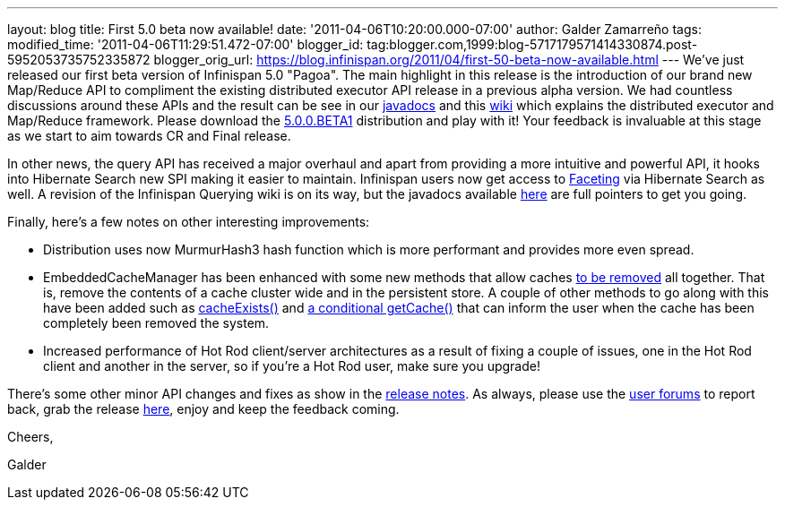 ---
layout: blog
title: First 5.0 beta now available!
date: '2011-04-06T10:20:00.000-07:00'
author: Galder Zamarreño
tags: 
modified_time: '2011-04-06T11:29:51.472-07:00'
blogger_id: tag:blogger.com,1999:blog-5717179571414330874.post-5952053735752335872
blogger_orig_url: https://blog.infinispan.org/2011/04/first-50-beta-now-available.html
---
We've just released our first beta version of Infinispan 5.0 "Pagoa".
The main highlight in this release is the introduction of our brand new
Map/Reduce API to compliment the existing distributed executor API
release in a previous alpha version. We had countless discussions around
these APIs and the result can be see in our
http://docs.jboss.org/infinispan/5.0/apidocs/org/infinispan/distexec/mapreduce/package-frame.html[javadocs]
and this http://community.jboss.org/docs/DOC-15622[wiki] which explains
the distributed executor and Map/Reduce framework. Please download the
http://sourceforge.net/projects/infinispan/files/infinispan/5.0.0.BETA1/[5.0.0.BETA1]
distribution and play with it! Your feedback is invaluable at this stage
as we start to aim towards CR and Final release.



In other news, the query API has received a major overhaul and apart
from providing a more intuitive and powerful API, it hooks into
Hibernate Search new SPI making it easier to maintain. Infinispan users
now get access to
http://docs.jboss.org/hibernate/search/3.4/reference/en-US/html/search-query.html#d0e5541[Faceting]
via Hibernate Search as well. A revision of the Infinispan Querying wiki
is on its way, but the javadocs available
http://docs.jboss.org/infinispan/5.0/apidocs/org/infinispan/query/package-summary.html[here]
are full pointers to get you going.



Finally, here's a few notes on other interesting improvements:

* Distribution uses now MurmurHash3 hash function which is more
performant and provides more even spread.
* EmbeddedCacheManager has been enhanced with some new methods that
allow caches
http://docs.jboss.org/infinispan/5.0/apidocs/org/infinispan/manager/EmbeddedCacheManager.html#removeCache(java.lang.String)[to
be removed] all together. That is, remove the contents of a cache
cluster wide and in the persistent store. A couple of other methods to
go along with this have been added such as
http://docs.jboss.org/infinispan/5.0/apidocs/org/infinispan/manager/EmbeddedCacheManager.html#cacheExists(java.lang.String)[cacheExists()]
and
http://docs.jboss.org/infinispan/5.0/apidocs/org/infinispan/manager/EmbeddedCacheManager.html#getCache(java.lang.String,%20boolean)[a
conditional getCache()] that can inform the user when the cache has been
completely been removed the system.
* Increased performance of Hot Rod client/server architectures as a
result of fixing a couple of issues, one in the Hot Rod client and
another in the server, so if you're a Hot Rod user, make sure you
upgrade!

There's some other minor API changes and fixes as show in the
https://issues.jboss.org/secure/ReleaseNote.jspa?projectId=12310799&version=12313467[release
notes]. As always, please use the
http://community.jboss.org/en/infinispan?view=discussions[user forums]
to report back, grab the release
http://www.jboss.org/infinispan/downloads[here], enjoy and keep the
feedback coming.



Cheers,

Galder
